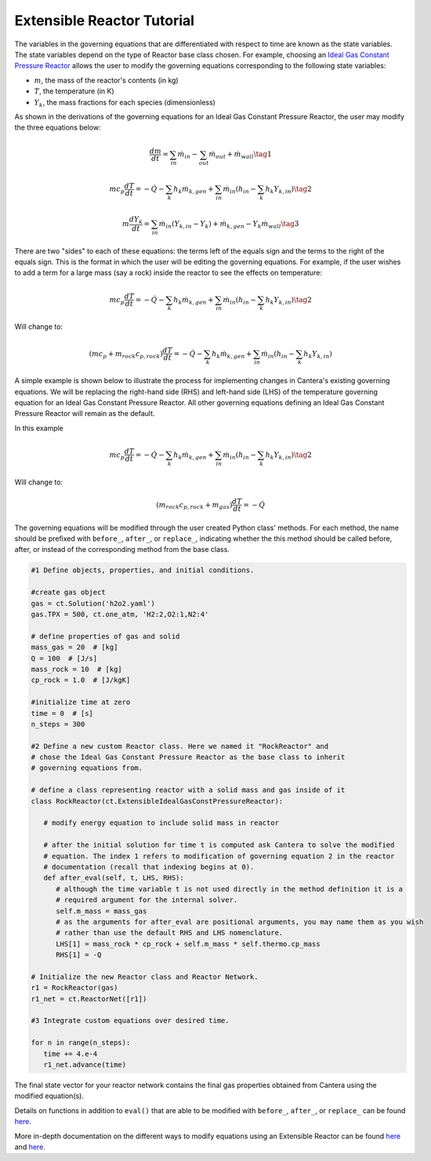 .. title: Extensible Reactors in Cantera
.. has_math: true

.. jumbotron::

   .. raw:: html

      <h1 class="display-4">Extensible Reactor</h1>

   .. class:: lead

      This page walks through the walks through defining modified governing equations
      and shows how to implement these changes to the equations in Python.

Extensible Reactor Tutorial
***************************

The variables in the governing equations that are differentiated with respect to time
are known as the state variables. The state variables depend on the type of Reactor
base class chosen. For example, choosing an `Ideal Gas Constant Pressure Reactor
<idealgasconstpresreactor.html#ideal-gas-constant-pressure-reactor>`__
allows the user to modify the governing equations corresponding to
the following state variables:

- :math:`m`, the mass of the reactor's contents (in kg)

- :math:`T`, the temperature (in K)

- :math:`Y_k`, the mass fractions for each species (dimensionless)

As shown in the derivations of the governing equations for an Ideal Gas
Constant Pressure Reactor, the user may modify the three equations below:

.. math::

   \frac{dm}{dt} = \sum_{in} \dot{m}_{in} - \sum_{out} \dot{m}_{out} +
                    \dot{m}_{wall}
                    \tag{1}

.. math::

   m c_p \frac{dT}{dt} = - \dot{Q} - \sum_k h_k \dot{m}_{k,gen}
       + \sum_{in} \dot{m}_{in} \left(h_{in} - \sum_k h_k Y_{k,in} \right)
  \tag{2}

.. math::

   m \frac{dY_k}{dt} = \sum_{in} \dot{m}_{in} (Y_{k,in} - Y_k)+
                      \dot{m}_{k,gen} - Y_k \dot{m}_{wall}
                      \tag{3}

There are two "sides" to each of these equations: the terms left of the equals
sign and the terms to the right of the equals sign. This is the format
in which the user will be editing the governing equations. For example,
if the user wishes to add a term for a large mass (say a rock) inside
the reactor to see the effects on temperature:

.. math::

   m c_p \frac{dT}{dt} = - \dot{Q} - \sum_k h_k \dot{m}_{k,gen}
       + \sum_{in} \dot{m}_{in} \left(h_{in} - \sum_k h_k Y_{k,in} \right)
  \tag{2}

Will change to:

.. math::

   \left(m c_p + m_{rock} c_{p,rock}\right) \frac{dT}{dt} = - \dot{Q} - \sum_k h_k \dot{m}_{k,gen}
       + \sum_{in} \dot{m}_{in} \left(h_{in} - \sum_k h_k Y_{k,in} \right)

A simple example is shown below to illustrate the process for implementing
changes in Cantera's existing governing equations.
We will be replacing the right-hand side (RHS) and left-hand side (LHS) of
the temperature governing equation for an Ideal Gas Constant Pressure Reactor.
All other governing equations defining an Ideal Gas Constant Pressure Reactor
will remain as the default.

In this example

.. math::

   m c_p \frac{dT}{dt} = - \dot{Q} - \sum_k h_k \dot{m}_{k,gen}
       + \sum_{in} \dot{m}_{in} \left(h_{in} - \sum_k h_k Y_{k,in} \right)
  \tag{2}

Will change to:

.. math::

   \left( m_{rock} c_{p,rock} + m_{gas} \right) \frac{dT}{dt} = - \dot{Q}

The governing equations will be modified through the user created Python class' methods.
For each method, the name should be prefixed with ``before_``, ``after_``, or
``replace_``, indicating whether the this method should be called before, after,
or instead of the corresponding method from the base class.

.. code-block:: python

    #1 Define objects, properties, and initial conditions.

    #create gas object
    gas = ct.Solution('h2o2.yaml')
    gas.TPX = 500, ct.one_atm, 'H2:2,O2:1,N2:4'
 
    # define properties of gas and solid
    mass_gas = 20  # [kg]
    Q = 100  # [J/s]
    mass_rock = 10  # [kg]
    cp_rock = 1.0  # [J/kgK]
 
    #initialize time at zero
    time = 0  # [s]
    n_steps = 300

    #2 Define a new custom Reactor class. Here we named it "RockReactor" and 
    # chose the Ideal Gas Constant Pressure Reactor as the base class to inherit
    # governing equations from. 

    # define a class representing reactor with a solid mass and gas inside of it
    class RockReactor(ct.ExtensibleIdealGasConstPressureReactor):
 
       # modify energy equation to include solid mass in reactor
       
       # after the initial solution for time t is computed ask Cantera to solve the modified 
       # equation. The index 1 refers to modification of governing equation 2 in the reactor
       # documentation (recall that indexing begins at 0).    
       def after_eval(self, t, LHS, RHS):
          # although the time variable t is not used directly in the method definition it is a 
          # required argument for the internal solver.
          self.m_mass = mass_gas    
          # as the arguments for after_eval are positional arguments, you may name them as you wish
          # rather than use the default RHS and LHS nomenclature.
          LHS[1] = mass_rock * cp_rock + self.m_mass * self.thermo.cp_mass    
          RHS[1] = -Q
 
    # Initialize the new Reactor class and Reactor Network.
    r1 = RockReactor(gas)
    r1_net = ct.ReactorNet([r1])
 
    #3 Integrate custom equations over desired time.
    
    for n in range(n_steps):
       time += 4.e-4
       r1_net.advance(time)

The final state vector for your reactor network contains the final gas 
properties obtained from Cantera using the modified equation(s).

Details on functions in addition to ``eval()`` 
that are able to be modified with ``before_``, ``after_``, or 
``replace_`` can be found `here 
<{{% ct_docs sphinx/html/cython/zerodim.html#extensiblereactor %}}>`__.

More in-depth documentation on the different ways to modify equations using
an Extensible Reactor can be found `here <{{% ct_docs doxygen/html/de/d7e/classCantera_1_1ReactorDelegator.html %}}>`__ and `here 
<{{% ct_docs sphinx/html/cython/zerodim.html#extensiblereactor %}}>`__.

